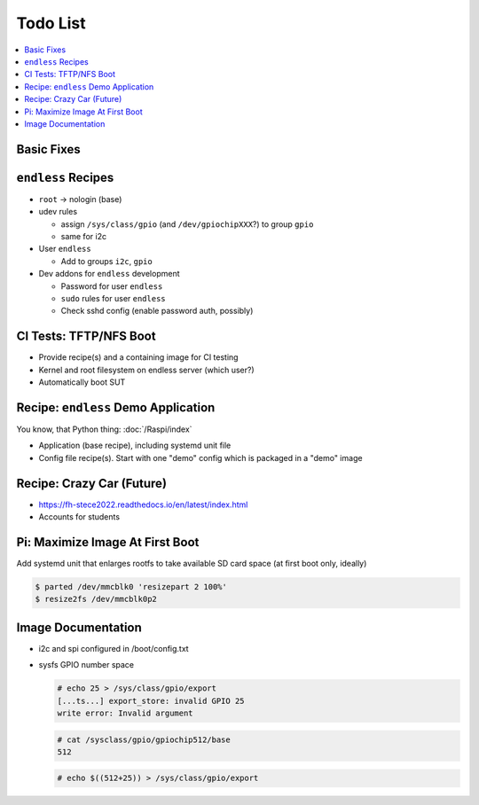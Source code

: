 .. ot-group:: yocto

Todo List
=========

.. contents::
   :local:

Basic Fixes
-----------

``endless`` Recipes
-------------------

* ``root`` -> nologin (base)
* udev rules

  * assign ``/sys/class/gpio`` (and ``/dev/gpiochipXXX``?) to group
    ``gpio``
  * same for i2c

* User ``endless``

  * Add to groups ``i2c``, ``gpio``

* Dev addons for ``endless`` development

  * Password for user ``endless``
  * ``sudo`` rules for user ``endless``
  * Check sshd config (enable password auth, possibly)

CI Tests: TFTP/NFS Boot
-----------------------

* Provide recipe(s) and a containing image for CI testing
* Kernel and root filesystem on endless server (which user?)
* Automatically boot SUT

Recipe: ``endless`` Demo Application
------------------------------------

You know, that Python thing: :doc:`/Raspi/index`

* Application (base recipe), including systemd unit file
* Config file recipe(s). Start with one "demo" config which is
  packaged in a "demo" image

Recipe: Crazy Car (Future)
--------------------------

* https://fh-stece2022.readthedocs.io/en/latest/index.html
* Accounts for students

Pi: Maximize Image At First Boot
--------------------------------

Add systemd unit that enlarges rootfs to take available SD card space
(at first boot only, ideally)

.. code-block:: console

   $ parted /dev/mmcblk0 'resizepart 2 100%'
   $ resize2fs /dev/mmcblk0p2

Image Documentation
-------------------

* i2c and spi configured in /boot/config.txt
* sysfs GPIO number space 

  .. code-block:: console

     # echo 25 > /sys/class/gpio/export
     [...ts...] export_store: invalid GPIO 25
     write error: Invalid argument

  .. code-block:: console

     # cat /sysclass/gpio/gpiochip512/base
     512

  .. code-block:: console

     # echo $((512+25)) > /sys/class/gpio/export


